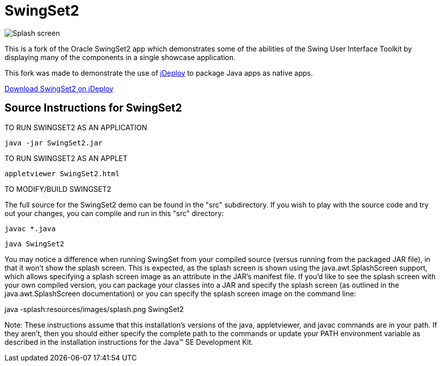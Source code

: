 = SwingSet2

image::splash.png[Splash screen]

This is a fork of the Oracle SwingSet2 app which demonstrates some of the abilities of the Swing User Interface
Toolkit by displaying many of the components in a single showcase application.

This fork was made to demonstrate the use of https://www.jdeploy.com[jDeploy] to package Java apps as native apps.

https://www.jdeploy.com/~jdeploy-demo-swingset2[Download SwingSet2 on jDeploy]




== Source Instructions for SwingSet2



==================================
TO RUN SWINGSET2 AS AN APPLICATION
==================================

  java -jar SwingSet2.jar


=============================
TO RUN SWINGSET2 AS AN APPLET
=============================

  appletviewer SwingSet2.html

=========================
TO MODIFY/BUILD SWINGSET2
=========================

The full source for the SwingSet2 demo can be found in the "src"
subdirectory. If you wish to play with the source code and try
out your changes, you can compile and run in this "src" directory:

  javac *.java
  
  java SwingSet2

You may notice a difference when running SwingSet from your compiled source
(versus running from the packaged JAR file), in that it won't show the
splash screen. This is expected, as the splash screen is shown using the
java.awt.SplashScreen support, which allows specifying a splash screen
image as an attribute in the JAR's manifest file. If you'd like to see the
splash screen with your own compiled version, you can package your classes
into a JAR and specify the splash screen (as outlined in the java.awt.SplashScreen
documentation) or you can specify the splash screen image on the command line:

java -splash:resources/images/splash.png SwingSet2


Note: These instructions assume that this installation's versions of the java,
appletviewer, and javac commands are in your path.  If they aren't, then you should
either specify the complete path to the commands or update your PATH environment
variable as described in the installation instructions for the
Java(TM) SE Development Kit.
